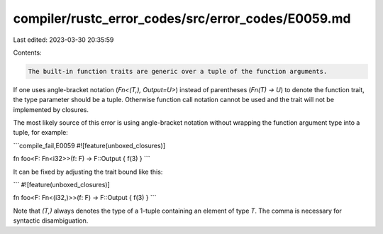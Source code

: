 compiler/rustc_error_codes/src/error_codes/E0059.md
===================================================

Last edited: 2023-03-30 20:35:59

Contents:

.. code-block:: md

    The built-in function traits are generic over a tuple of the function arguments.
If one uses angle-bracket notation (`Fn<(T,), Output=U>`) instead of parentheses
(`Fn(T) -> U`) to denote the function trait, the type parameter should be a
tuple. Otherwise function call notation cannot be used and the trait will not be
implemented by closures.

The most likely source of this error is using angle-bracket notation without
wrapping the function argument type into a tuple, for example:

```compile_fail,E0059
#![feature(unboxed_closures)]

fn foo<F: Fn<i32>>(f: F) -> F::Output { f(3) }
```

It can be fixed by adjusting the trait bound like this:

```
#![feature(unboxed_closures)]

fn foo<F: Fn<(i32,)>>(f: F) -> F::Output { f(3) }
```

Note that `(T,)` always denotes the type of a 1-tuple containing an element of
type `T`. The comma is necessary for syntactic disambiguation.


